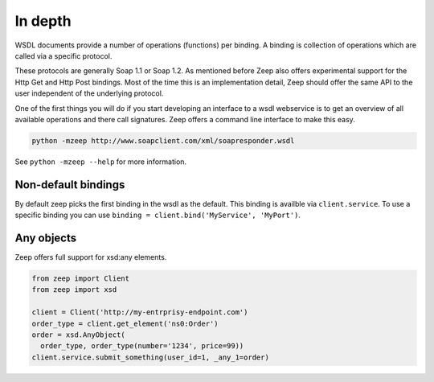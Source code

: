 ========
In depth
========

WSDL documents provide a number of operations (functions) per binding. A 
binding is collection of operations which are called via a specific protocol.

These protocols are generally Soap 1.1 or Soap 1.2. As mentioned before Zeep
also offers experimental support for the Http Get and Http Post bindings. Most
of the time this is an implementation detail, Zeep should offer the same API
to the user independent of the underlying protocol.

One of the first things you will do if you start developing an interface to a
wsdl webservice is to get an overview of all available operations and there
call signatures. Zeep offers a command line interface to make this easy.


.. code-block:: bash

    python -mzeep http://www.soapclient.com/xml/soapresponder.wsdl

See ``python -mzeep --help`` for more information.


Non-default bindings
--------------------
By default zeep picks the first binding in the wsdl as the default. This 
binding is availble via ``client.service``. To use a specific binding you can
use ``binding = client.bind('MyService', 'MyPort')``. 


Any objects
-----------

Zeep offers full support for xsd:any elements.

.. code-block:: python

    from zeep import Client
    from zeep import xsd

    client = Client('http://my-entrprisy-endpoint.com')
    order_type = client.get_element('ns0:Order')
    order = xsd.AnyObject(
      order_type, order_type(number='1234', price=99))
    client.service.submit_something(user_id=1, _any_1=order)


